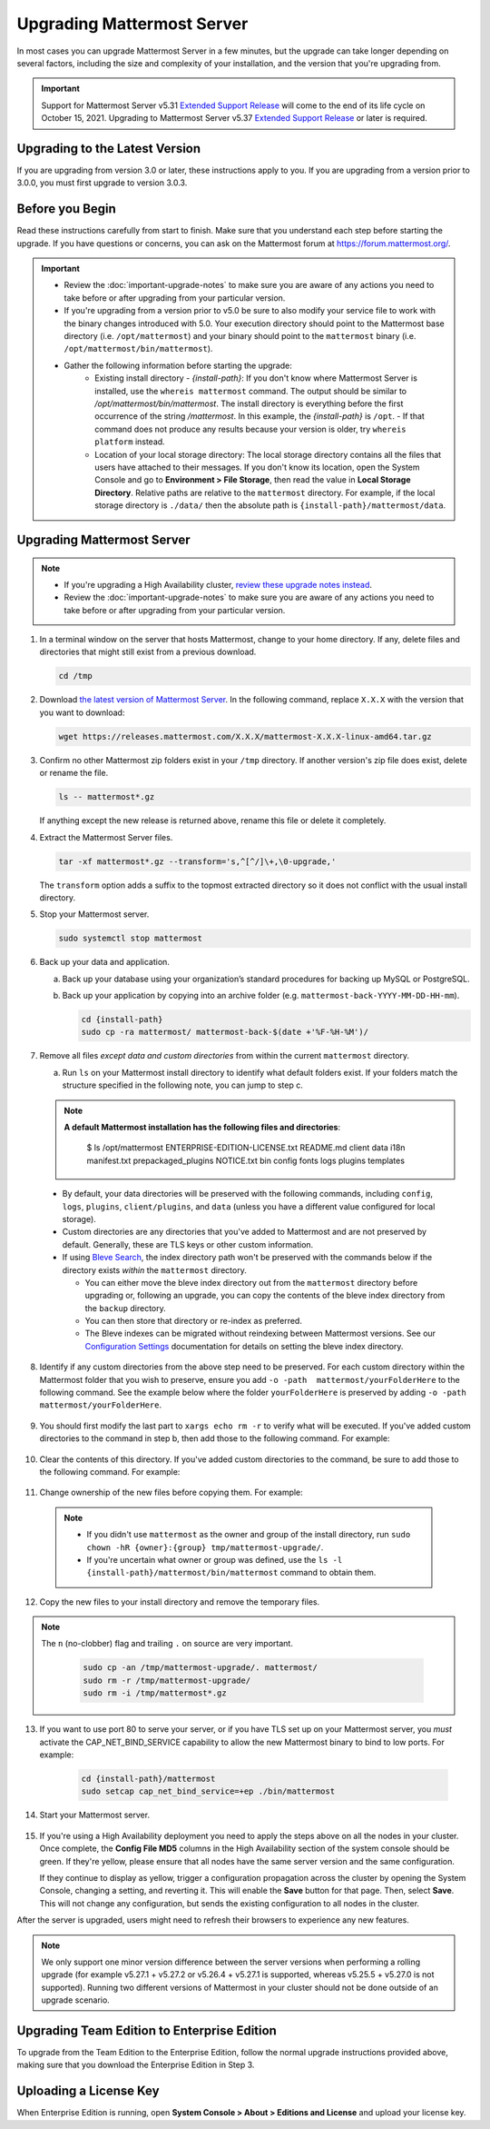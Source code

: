 Upgrading Mattermost Server
===========================

In most cases you can upgrade Mattermost Server in a few minutes, but the upgrade can take longer depending on several factors, including the size and complexity of your installation, and the version that you're upgrading from.

.. important::

  Support for Mattermost Server v5.31 `Extended Support Release <https://docs.mattermost.com/administration/extended-support-release.html>`_ will come to the end of its life cycle on October 15, 2021. Upgrading to Mattermost Server v5.37 `Extended Support Release <https://docs.mattermost.com/administration/extended-support-release.html>`_ or later is required.

Upgrading to the Latest Version
-------------------------------

If you are upgrading from version 3.0 or later, these instructions apply to you. If you are upgrading from a version prior to 3.0.0, you must first upgrade to version 3.0.3.

.. _before-you-begin:

Before you Begin
----------------

Read these instructions carefully from start to finish. Make sure that you understand each step before starting the upgrade. If you have questions or concerns, you can ask on the Mattermost forum at https://forum.mattermost.org/.

.. important::

  - Review the :doc:`important-upgrade-notes` to make sure you are aware of any actions you need to take before or after upgrading from your particular version.
  - If you're upgrading from a version prior to v5.0 be sure to also modify your service file to work with the binary changes introduced with 5.0. Your execution directory should point to the Mattermost base directory (i.e. ``/opt/mattermost``) and your binary should point to the ``mattermost`` binary (i.e. ``/opt/mattermost/bin/mattermost``).
  - Gather the following information before starting the upgrade:
      - Existing install directory - *{install-path}*: If you don't know where Mattermost Server is installed, use the ``whereis mattermost`` command. The output should be similar to */opt/mattermost/bin/mattermost*. The install directory is everything before the first occurrence of the string */mattermost*. In this example, the *{install-path}* is ``/opt``.
        - If that command does not produce any results because your version is older, try ``whereis platform`` instead.
      - Location of your local storage directory: The local storage directory contains all the files that users have attached to their messages. If you don't know its location, open the System Console and go to **Environment > File Storage**, then read the value in **Local Storage Directory**. Relative paths are relative to the ``mattermost`` directory. For example, if the local storage directory is ``./data/`` then the absolute path is ``{install-path}/mattermost/data``.

Upgrading Mattermost Server
----------------------------

.. note::

  - If you're upgrading a High Availability cluster, `review these upgrade notes instead <https://docs.mattermost.com/deployment/cluster.html#upgrade-guide>`__.
  - Review the :doc:`important-upgrade-notes` to make sure you are aware of any actions you need to take before or after upgrading from your particular version.

1. In a terminal window on the server that hosts Mattermost, change to your home directory. If any, delete files and directories that might still exist from a previous download.

   .. code-block:: sh

     cd /tmp

2. Download `the latest version of Mattermost Server <https://mattermost.com/download/>`__. In the following command, replace ``X.X.X`` with the version that you want to download:

   .. code-block:: sh

     wget https://releases.mattermost.com/X.X.X/mattermost-X.X.X-linux-amd64.tar.gz

3. Confirm no other Mattermost zip folders exist in your ``/tmp`` directory. If another version's zip file does exist, delete or rename the file.

   .. code-block:: sh
     
     ls -- mattermost*.gz
  
   If anything except the new release is returned above, rename this file or delete it completely.

4. Extract the Mattermost Server files.

   .. code-block:: sh
     
     tar -xf mattermost*.gz --transform='s,^[^/]\+,\0-upgrade,'
  
   The ``transform`` option adds a suffix to the topmost extracted directory so it does not conflict with the usual install directory.

5. Stop your Mattermost server.

   .. code-block:: sh

     sudo systemctl stop mattermost

6. Back up your data and application.

   a. Back up your database using your organization’s standard procedures for backing up MySQL or PostgreSQL.

   b. Back up your application by copying into an archive folder (e.g. ``mattermost-back-YYYY-MM-DD-HH-mm``).

      .. code-block:: sh

        cd {install-path}
        sudo cp -ra mattermost/ mattermost-back-$(date +'%F-%H-%M')/

7. Remove all files *except data and custom directories* from within the current ``mattermost`` directory.

   a. Run ``ls`` on your Mattermost install directory to identify what default folders exist. If your folders match the structure specified in the following note, you can jump to step c.

   .. note::
      
      **A default Mattermost installation has the following files and directories**:

        .. code-block:: sh

        $ ls /opt/mattermost
        ENTERPRISE-EDITION-LICENSE.txt README.md  client  data   i18n  manifest.txt  prepackaged_plugins
        NOTICE.txt                      bin        config  fonts  logs  plugins       templates

  - By default, your data directories will be preserved with the following commands, including ``config``, ``logs``, ``plugins``, ``client/plugins``, and ``data`` (unless you have a different value configured for local storage).
  - Custom directories are any directories that you've added to Mattermost and are not preserved by default. Generally, these are TLS keys or other custom information.
  - If using `Bleve Search <https://docs.mattermost.com/deploy/bleve-search.html>`__, the index directory path won't be preserved with the commands below if the directory exists *within* the ``mattermost`` directory. 
  
    - You can either move the bleve index directory out from the ``mattermost`` directory before upgrading or, following an upgrade, you can copy the contents of the bleve index directory from the ``backup`` directory. 
    - You can then store that directory or re-index as preferred. 
    - The Bleve indexes can be migrated without reindexing between Mattermost versions. See our `Configuration Settings <https://docs.mattermost.com/configure/configuration-settings.html#bleve-settings-experimental>`__ documentation for details on setting the bleve index directory.

8. Identify if any custom directories from the above step need to be preserved. For each custom directory within the Mattermost folder that you wish to preserve, ensure you add ``-o -path  mattermost/yourFolderHere`` to the following command. See the example below where the folder ``yourFolderHere`` is preserved by adding ``-o -path  mattermost/yourFolderHere``.

      .. code-block:: sh
         sudo find mattermost/ mattermost/client/ -mindepth 1 -maxdepth 1 \! \( -type d \( -path mattermost/client -o -path mattermost/client/plugins -o -path mattermost/config -o -path mattermost/logs -o -path mattermost/plugins -o -path mattermost/data -o -path  mattermost/yourFolderHere \) -prune \) | sort | xargs echo rm -r

9. You should first modify the last part to ``xargs echo rm -r`` to verify what will be executed. If you've added custom directories to the command in step b, then add those to the following command. For example:
    
      .. code-block:: sh
         sudo find mattermost/ mattermost/client/ -mindepth 1 -maxdepth 1 \! \( -type d \( -path mattermost/client -o -path mattermost/client/plugins -o -path mattermost/config -o -path mattermost/logs -o -path mattermost/plugins -o -path mattermost/data \) -prune \) | sort | xargs echo rm -r

10. Clear the contents of this directory. If you've added custom directories to the command, be sure to add those to the following command. For example:

      .. code-block:: sh
         sudo find mattermost/ mattermost/client/ -mindepth 1 -maxdepth 1 \! \( -type d \( -path mattermost/client -o -path mattermost/client/plugins -o -path mattermost/config -o -path mattermost/logs -o -path mattermost/plugins -o -path mattermost/data \) -prune \) | sort | sudo xargs rm -r
      
11. Change ownership of the new files before copying them. For example:

      .. code-block:: sh
         sudo chown -hR mattermost:mattermost /tmp/mattermost-upgrade/
     
  .. note::
    
    - If you didn't use ``mattermost`` as the owner and group of the install directory, run ``sudo chown -hR {owner}:{group} tmp/mattermost-upgrade/``.
    - If you're uncertain what owner or group was defined, use the ``ls -l {install-path}/mattermost/bin/mattermost`` command to obtain them.

12. Copy the new files to your install directory and remove the temporary files.

.. note::

  The ``n`` (no-clobber) flag and trailing ``.`` on source are very important.

   .. code-block:: sh

     sudo cp -an /tmp/mattermost-upgrade/. mattermost/
     sudo rm -r /tmp/mattermost-upgrade/
     sudo rm -i /tmp/mattermost*.gz

13. If you want to use port 80 to serve your server, or if you have TLS set up on your Mattermost server, you *must* activate the CAP_NET_BIND_SERVICE capability to allow the new Mattermost binary to bind to low ports. For example:

      .. code-block:: sh

         cd {install-path}/mattermost
         sudo setcap cap_net_bind_service=+ep ./bin/mattermost

14. Start your Mattermost server.

      .. code-block:: sh
         sudo systemctl start mattermost

15. If you're using a High Availability deployment you need to apply the steps above on all the nodes in your cluster. Once complete, the **Config File MD5** columns in the High Availability section of the system console should be green. If they're yellow, please ensure that all nodes have the same server version and the same configuration.

    If they continue to display as yellow, trigger a configuration propagation across the cluster by opening the System Console, changing a setting, and reverting it. This will enable the **Save** button for that page. Then, select **Save**. This will not change any configuration, but sends the existing configuration to all nodes in the cluster. 

After the server is upgraded, users might need to refresh their browsers to experience any new features.

.. note::

  We only support one minor version difference between the server versions when performing a rolling upgrade (for example v5.27.1 + v5.27.2 or v5.26.4 + v5.27.1 is supported, whereas v5.25.5 + v5.27.0 is not supported). Running two different versions of Mattermost in your cluster should not be done outside of an upgrade scenario.

Upgrading Team Edition to Enterprise Edition
--------------------------------------------

To upgrade from the Team Edition to the Enterprise Edition, follow the normal upgrade instructions provided above, making sure that you download the Enterprise Edition in Step 3.

Uploading a License Key
-----------------------

When Enterprise Edition is running, open **System Console > About > Editions and License** and upload your license key.
